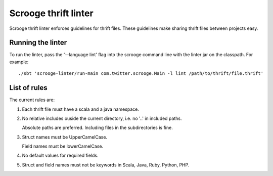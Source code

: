 Scrooge thrift linter
=====================

Scrooge thrift linter enforces guidelines for thrift files. These guidelines make sharing thrift files between projects easy.

Running the linter
------------------------

To run the linter, pass the '--language lint' flag into the scrooge command line with the linter jar on the classpath.
For example:
::

    ./sbt 'scrooge-linter/run-main com.twitter.scrooge.Main -l lint /path/to/thrift/file.thrift'

List of rules
-------------

The current rules are:

1. Each thrift file must have a scala and a java namespace.

2. No relative includes ouside the current directory, i.e. no '..' in included paths.

   Absolute paths are preferred. Including files in the subdirectories is fine.

3. Struct names must be UpperCamelCase.

   Field names must be lowerCamelCase.

4. No default values for required fields.

5. Struct and field names must not be keywords in Scala, Java, Ruby, Python, PHP.
